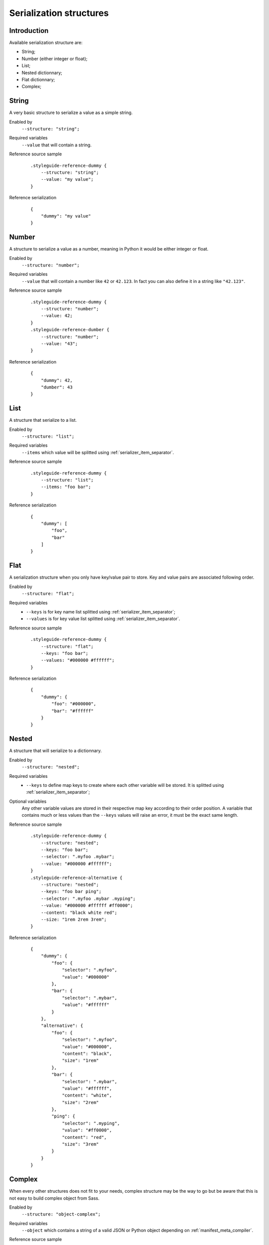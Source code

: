 .. _Libsass: https://github.com/sass/libsass
.. _Dart Sass: https://github.com/sass/dart-sass


.. _serializer_structures:

========================
Serialization structures
========================

.. _serializer_structures_intro:

Introduction
************

Available serialization structure are:

* String;
* Number (either integer or float);
* List;
* Nested dictionnary;
* Flat dictionnary;
* Complex;

.. _serializer_structures_string:

String
******

A very basic structure to serialize a value as a simple string.

Enabled by
    ``--structure: "string";``

Required variables
    ``--value`` that will contain a string.

Reference source sample
    ::

        .styleguide-reference-dummy {
            --structure: "string";
            --value: "my value";
        }

Reference serialization
    ::

        {
            "dummy": "my value"
        }


.. _serializer_structures_number:

Number
******

A structure to serialize a value as a number, meaning in Python it would be
either integer or float.

Enabled by
    ``--structure: "number";``

Required variables
    ``--value`` that will contain a number like ``42`` or ``42.123``. In fact you can
    also define it in a string like ``"42.123"``.

Reference source sample
    ::

        .styleguide-reference-dummy {
            --structure: "number";
            --value: 42;
        }
        .styleguide-reference-dumber {
            --structure: "number";
            --value: "43";
        }

Reference serialization
    ::

        {
            "dummy": 42,
            "dumber": 43
        }


.. _serializer_structures_list:

List
****

A structure that serialize to a list.

Enabled by
    ``--structure: "list";``

Required variables
    ``--items`` which value will be splitted using
    :ref:`serializer_item_separator`.

Reference source sample
    ::

        .styleguide-reference-dummy {
            --structure: "list";
            --items: "foo bar";
        }

Reference serialization
    ::

        {
            "dummy": [
                "foo",
                "bar"
            ]
        }


.. _serializer_structures_flat:

Flat
****

A serialization structure when you only have key/value pair to store. Key and value
pairs are associated following order.

Enabled by
    ``--structure: "flat";``

Required variables
    * ``--keys`` is for key name list splitted using :ref:`serializer_item_separator`;
    * ``--values`` is for key value list splitted using
      :ref:`serializer_item_separator`.

Reference source sample
    ::

        .styleguide-reference-dummy {
            --structure: "flat";
            --keys: "foo bar";
            --values: "#000000 #ffffff";
        }

Reference serialization
    ::

        {
            "dummy": {
                "foo": "#000000",
                "bar": "#ffffff"
            }
        }


.. _serializer_structures_nested:

Nested
******

A structure that will serialize to a dictionnary.

Enabled by
    ``--structure: "nested";``

Required variables
    * ``--keys`` to define map keys to create where each other variable will be stored.
      It is splitted using :ref:`serializer_item_separator`;

Optional variables
    Any other variable values are stored in their respective map key according to their
    order position. A variable that contains much or less values than the ``--keys``
    values will raise an error, it must be the exact same length.

Reference source sample
    ::

        .styleguide-reference-dummy {
            --structure: "nested";
            --keys: "foo bar";
            --selector: ".myfoo .mybar";
            --value: "#000000 #ffffff";
        }
        .styleguide-reference-alternative {
            --structure: "nested";
            --keys: "foo bar ping";
            --selector: ".myfoo .mybar .myping";
            --value: "#000000 #ffffff #ff0000";
            --content: "black white red";
            --size: "1rem 2rem 3rem";
        }

Reference serialization
    ::

        {
            "dummy": {
                "foo": {
                    "selector": ".myfoo",
                    "value": "#000000"
                },
                "bar": {
                    "selector": ".mybar",
                    "value": "#ffffff"
                }
            },
            "alternative": {
                "foo": {
                    "selector": ".myfoo",
                    "value": "#000000",
                    "content": "black",
                    "size": "1rem"
                },
                "bar": {
                    "selector": ".mybar",
                    "value": "#ffffff",
                    "content": "white",
                    "size": "2rem"
                },
                "ping": {
                    "selector": ".myping",
                    "value": "#ff0000",
                    "content": "red",
                    "size": "3rem"
                }
            }
        }


.. _serializer_structures_complex:

Complex
*******

When every other structures does not fit to your needs, complex structure may be the
way to go but be aware that this is not easy to build complex object from Sass.

Enabled by
    ``--structure: "object-complex";``

Required variables
    ``--object`` which contains a string of a valid JSON or Python object depending on
    :ref:`manifest_meta_compiler`.

Reference source sample
    ::

        .styleguide-reference-dummy {
            --structure: "object-complex";
            --value: '["my value", "foo"]';
        }

Reference serialization
    ::

        {
            "dummy": [
                "my value",
                "foo"
            ]
        }
